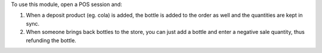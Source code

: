 To use this module, open a POS session and:

#. When a deposit product (eg. cola) is added, the bottle is added to the
   order as well and the quantities are kept in sync.

#. When someone brings back bottles to the store, you can just add a bottle
   and enter a negative sale quantity, thus refunding the bottle.
